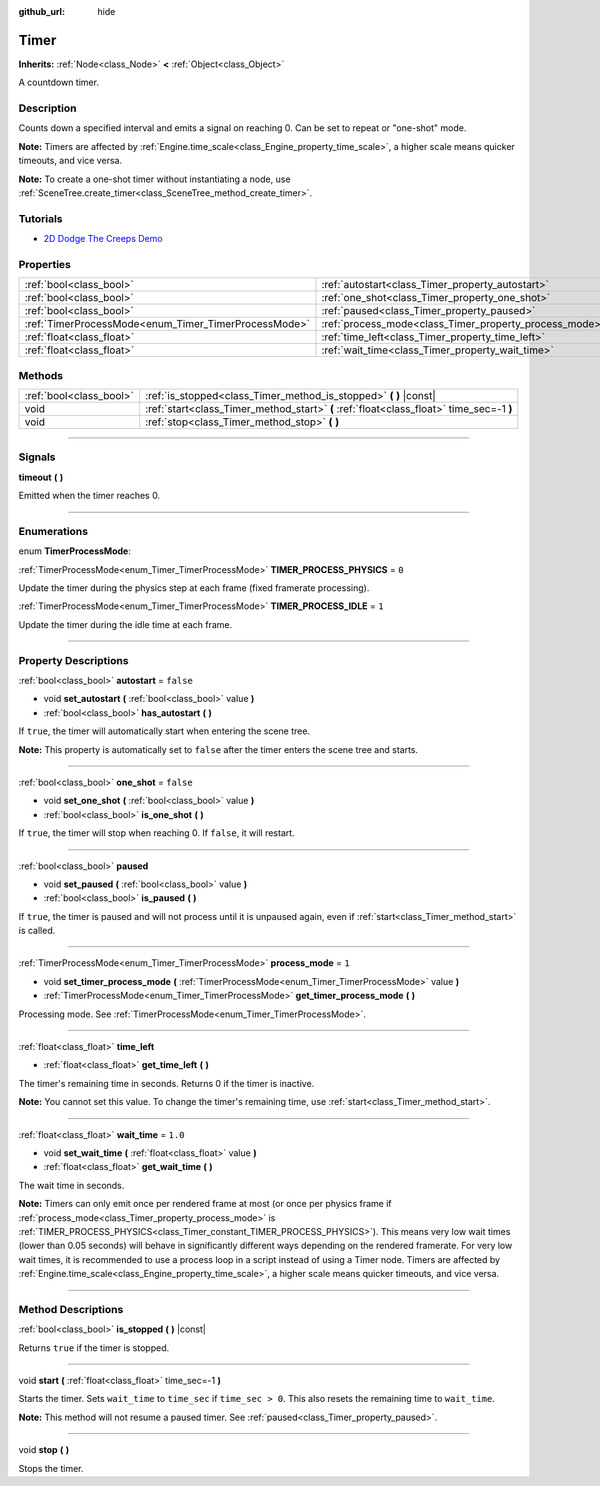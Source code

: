 :github_url: hide

.. DO NOT EDIT THIS FILE!!!
.. Generated automatically from Godot engine sources.
.. Generator: https://github.com/godotengine/godot/tree/3.5/doc/tools/make_rst.py.
.. XML source: https://github.com/godotengine/godot/tree/3.5/doc/classes/Timer.xml.

.. _class_Timer:

Timer
=====

**Inherits:** :ref:`Node<class_Node>` **<** :ref:`Object<class_Object>`

A countdown timer.

.. rst-class:: classref-introduction-group

Description
-----------

Counts down a specified interval and emits a signal on reaching 0. Can be set to repeat or "one-shot" mode.

\ **Note:** Timers are affected by :ref:`Engine.time_scale<class_Engine_property_time_scale>`, a higher scale means quicker timeouts, and vice versa.

\ **Note:** To create a one-shot timer without instantiating a node, use :ref:`SceneTree.create_timer<class_SceneTree_method_create_timer>`.

.. rst-class:: classref-introduction-group

Tutorials
---------

- `2D Dodge The Creeps Demo <https://godotengine.org/asset-library/asset/515>`__

.. rst-class:: classref-reftable-group

Properties
----------

.. table::
   :widths: auto

   +------------------------------------------------------+--------------------------------------------------------+-----------+
   | :ref:`bool<class_bool>`                              | :ref:`autostart<class_Timer_property_autostart>`       | ``false`` |
   +------------------------------------------------------+--------------------------------------------------------+-----------+
   | :ref:`bool<class_bool>`                              | :ref:`one_shot<class_Timer_property_one_shot>`         | ``false`` |
   +------------------------------------------------------+--------------------------------------------------------+-----------+
   | :ref:`bool<class_bool>`                              | :ref:`paused<class_Timer_property_paused>`             |           |
   +------------------------------------------------------+--------------------------------------------------------+-----------+
   | :ref:`TimerProcessMode<enum_Timer_TimerProcessMode>` | :ref:`process_mode<class_Timer_property_process_mode>` | ``1``     |
   +------------------------------------------------------+--------------------------------------------------------+-----------+
   | :ref:`float<class_float>`                            | :ref:`time_left<class_Timer_property_time_left>`       |           |
   +------------------------------------------------------+--------------------------------------------------------+-----------+
   | :ref:`float<class_float>`                            | :ref:`wait_time<class_Timer_property_wait_time>`       | ``1.0``   |
   +------------------------------------------------------+--------------------------------------------------------+-----------+

.. rst-class:: classref-reftable-group

Methods
-------

.. table::
   :widths: auto

   +-------------------------+------------------------------------------------------------------------------------------+
   | :ref:`bool<class_bool>` | :ref:`is_stopped<class_Timer_method_is_stopped>` **(** **)** |const|                     |
   +-------------------------+------------------------------------------------------------------------------------------+
   | void                    | :ref:`start<class_Timer_method_start>` **(** :ref:`float<class_float>` time_sec=-1 **)** |
   +-------------------------+------------------------------------------------------------------------------------------+
   | void                    | :ref:`stop<class_Timer_method_stop>` **(** **)**                                         |
   +-------------------------+------------------------------------------------------------------------------------------+

.. rst-class:: classref-section-separator

----

.. rst-class:: classref-descriptions-group

Signals
-------

.. _class_Timer_signal_timeout:

.. rst-class:: classref-signal

**timeout** **(** **)**

Emitted when the timer reaches 0.

.. rst-class:: classref-section-separator

----

.. rst-class:: classref-descriptions-group

Enumerations
------------

.. _enum_Timer_TimerProcessMode:

.. rst-class:: classref-enumeration

enum **TimerProcessMode**:

.. _class_Timer_constant_TIMER_PROCESS_PHYSICS:

.. rst-class:: classref-enumeration-constant

:ref:`TimerProcessMode<enum_Timer_TimerProcessMode>` **TIMER_PROCESS_PHYSICS** = ``0``

Update the timer during the physics step at each frame (fixed framerate processing).

.. _class_Timer_constant_TIMER_PROCESS_IDLE:

.. rst-class:: classref-enumeration-constant

:ref:`TimerProcessMode<enum_Timer_TimerProcessMode>` **TIMER_PROCESS_IDLE** = ``1``

Update the timer during the idle time at each frame.

.. rst-class:: classref-section-separator

----

.. rst-class:: classref-descriptions-group

Property Descriptions
---------------------

.. _class_Timer_property_autostart:

.. rst-class:: classref-property

:ref:`bool<class_bool>` **autostart** = ``false``

.. rst-class:: classref-property-setget

- void **set_autostart** **(** :ref:`bool<class_bool>` value **)**
- :ref:`bool<class_bool>` **has_autostart** **(** **)**

If ``true``, the timer will automatically start when entering the scene tree.

\ **Note:** This property is automatically set to ``false`` after the timer enters the scene tree and starts.

.. rst-class:: classref-item-separator

----

.. _class_Timer_property_one_shot:

.. rst-class:: classref-property

:ref:`bool<class_bool>` **one_shot** = ``false``

.. rst-class:: classref-property-setget

- void **set_one_shot** **(** :ref:`bool<class_bool>` value **)**
- :ref:`bool<class_bool>` **is_one_shot** **(** **)**

If ``true``, the timer will stop when reaching 0. If ``false``, it will restart.

.. rst-class:: classref-item-separator

----

.. _class_Timer_property_paused:

.. rst-class:: classref-property

:ref:`bool<class_bool>` **paused**

.. rst-class:: classref-property-setget

- void **set_paused** **(** :ref:`bool<class_bool>` value **)**
- :ref:`bool<class_bool>` **is_paused** **(** **)**

If ``true``, the timer is paused and will not process until it is unpaused again, even if :ref:`start<class_Timer_method_start>` is called.

.. rst-class:: classref-item-separator

----

.. _class_Timer_property_process_mode:

.. rst-class:: classref-property

:ref:`TimerProcessMode<enum_Timer_TimerProcessMode>` **process_mode** = ``1``

.. rst-class:: classref-property-setget

- void **set_timer_process_mode** **(** :ref:`TimerProcessMode<enum_Timer_TimerProcessMode>` value **)**
- :ref:`TimerProcessMode<enum_Timer_TimerProcessMode>` **get_timer_process_mode** **(** **)**

Processing mode. See :ref:`TimerProcessMode<enum_Timer_TimerProcessMode>`.

.. rst-class:: classref-item-separator

----

.. _class_Timer_property_time_left:

.. rst-class:: classref-property

:ref:`float<class_float>` **time_left**

.. rst-class:: classref-property-setget

- :ref:`float<class_float>` **get_time_left** **(** **)**

The timer's remaining time in seconds. Returns 0 if the timer is inactive.

\ **Note:** You cannot set this value. To change the timer's remaining time, use :ref:`start<class_Timer_method_start>`.

.. rst-class:: classref-item-separator

----

.. _class_Timer_property_wait_time:

.. rst-class:: classref-property

:ref:`float<class_float>` **wait_time** = ``1.0``

.. rst-class:: classref-property-setget

- void **set_wait_time** **(** :ref:`float<class_float>` value **)**
- :ref:`float<class_float>` **get_wait_time** **(** **)**

The wait time in seconds.

\ **Note:** Timers can only emit once per rendered frame at most (or once per physics frame if :ref:`process_mode<class_Timer_property_process_mode>` is :ref:`TIMER_PROCESS_PHYSICS<class_Timer_constant_TIMER_PROCESS_PHYSICS>`). This means very low wait times (lower than 0.05 seconds) will behave in significantly different ways depending on the rendered framerate. For very low wait times, it is recommended to use a process loop in a script instead of using a Timer node. Timers are affected by :ref:`Engine.time_scale<class_Engine_property_time_scale>`, a higher scale means quicker timeouts, and vice versa.

.. rst-class:: classref-section-separator

----

.. rst-class:: classref-descriptions-group

Method Descriptions
-------------------

.. _class_Timer_method_is_stopped:

.. rst-class:: classref-method

:ref:`bool<class_bool>` **is_stopped** **(** **)** |const|

Returns ``true`` if the timer is stopped.

.. rst-class:: classref-item-separator

----

.. _class_Timer_method_start:

.. rst-class:: classref-method

void **start** **(** :ref:`float<class_float>` time_sec=-1 **)**

Starts the timer. Sets ``wait_time`` to ``time_sec`` if ``time_sec > 0``. This also resets the remaining time to ``wait_time``.

\ **Note:** This method will not resume a paused timer. See :ref:`paused<class_Timer_property_paused>`.

.. rst-class:: classref-item-separator

----

.. _class_Timer_method_stop:

.. rst-class:: classref-method

void **stop** **(** **)**

Stops the timer.

.. |virtual| replace:: :abbr:`virtual (This method should typically be overridden by the user to have any effect.)`
.. |const| replace:: :abbr:`const (This method has no side effects. It doesn't modify any of the instance's member variables.)`
.. |vararg| replace:: :abbr:`vararg (This method accepts any number of arguments after the ones described here.)`
.. |static| replace:: :abbr:`static (This method doesn't need an instance to be called, so it can be called directly using the class name.)`
